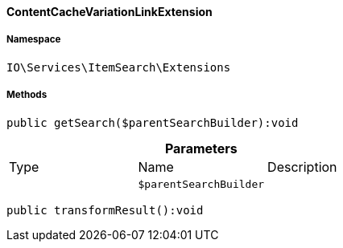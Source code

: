 :table-caption!:
:example-caption!:
:source-highlighter: prettify
:sectids!:

[[io__contentcachevariationlinkextension]]
==== ContentCacheVariationLinkExtension





===== Namespace

`IO\Services\ItemSearch\Extensions`






===== Methods

[source%nowrap, php]
----

public getSearch($parentSearchBuilder):void

----

    







.*Parameters*
|===
|Type |Name |Description
|
a|`$parentSearchBuilder`
|
|===


[source%nowrap, php]
----

public transformResult():void

----

    







